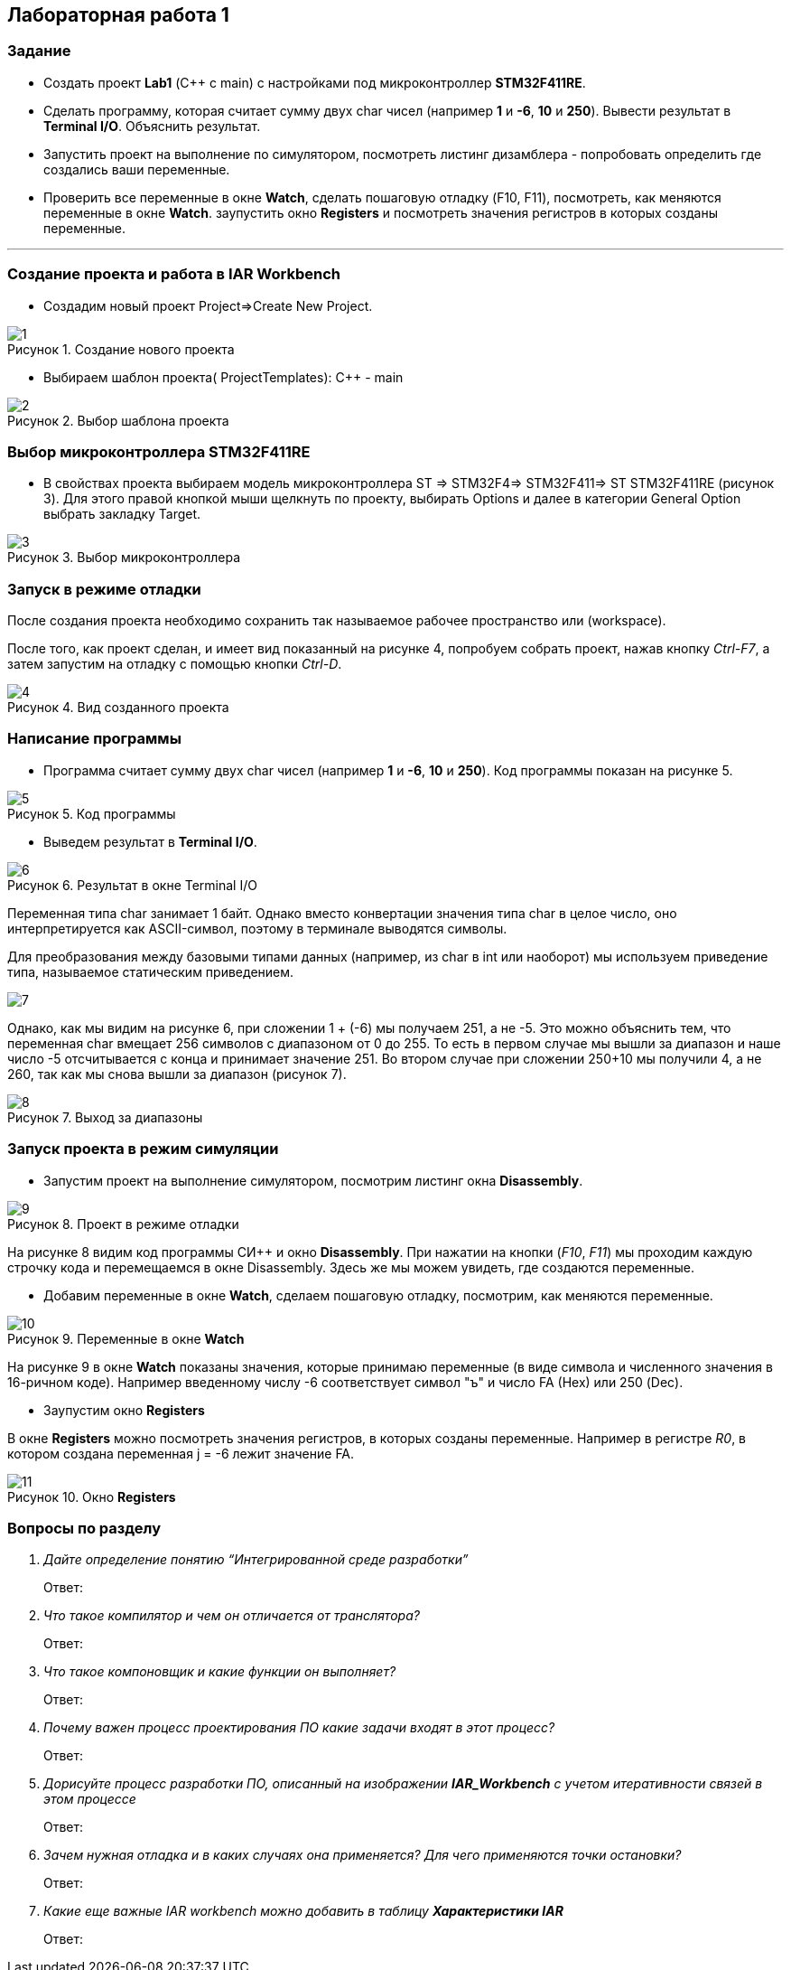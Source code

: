 :imagesdir: Images
:figure-caption: Рисунок
== Лабораторная работа 1

=== Задание
* Создать проект  *Lab1* (С++ с main) с настройками под микроконтроллер *STM32F411RE*.
* Сделать программу, которая считает сумму двух char чисел (например *1* и *-6*, *10* и *250*). Вывести результат в *Terminal I/O*. Объяснить результат.
* Запустить проект на выполнение по симулятором, посмотреть листинг дизамблера - попробовать определить где создались ваши переменные.
* Проверить все переменные в окне *Watch*, сделать пошаговую отладку (F10, F11), посмотреть, как меняются переменные в окне *Watch*. заупустить окно *Registers* и посмотреть значения регистров в которых созданы переменные.

---

=== Создание проекта и работа в IAR Workbench
* Создадим новый проект Project=>Create New Project.

.Создание нового проекта
image::1.png[]
* Выбираем шаблон проекта( ProjectTemplates): C++ - main

.Выбор шаблона проекта
image::2.png[]

=== Выбор микроконтроллера STM32F411RE
* В свойствах проекта выбираем модель микроконтроллера ST ⇒ STM32F4⇒ STM32F411⇒ ST STM32F411RE (рисунок 3). Для этого правой кнопкой мыши щелкнуть по проекту, выбирать Options и далее в категории General Option выбрать закладку Target.

.Выбор микроконтроллера
image::3.png[]

=== Запуск в режиме отладки
После создания проекта необходимо сохранить так называемое рабочее пространство или (workspace).

После того, как проект сделан, и имеет вид показанный на рисунке 4, попробуем собрать проект, нажав кнопку _Ctrl-F7_, а затем запустим на отладку с помощью кнопки _Ctrl-D_.

.Вид созданного проекта
image::4.png[]

=== Написание программы

* Программа считает сумму двух char чисел (например *1* и *-6*, *10* и *250*). Код программы показан на рисунке 5.

.Код программы
image::5.png[]

* Выведем результат в *Terminal I/O*.

.Результат в окне Terminal I/O
image::6.png[]

Переменная типа char занимает 1 байт. Однако вместо конвертации значения типа char в целое число, оно интерпретируется как ASCII-символ, поэтому в терминале выводятся символы.

Для преобразования между базовыми типами данных (например, из char в int или наоборот) мы используем приведение типа, называемое статическим приведением.

image::7.png[]

Однако, как мы видим на рисунке 6, при сложении 1 + (-6) мы получаем 251, а не -5. Это можно объяснить тем, что переменная char вмещает 256 символов с диапазоном от 0 до 255. То есть в первом случае мы вышли за диапазон и наше число -5 отсчитывается с конца и принимает значение 251. Во втором случае при сложении 250+10 мы получили 4, а не 260, так как мы снова вышли за диапазон (рисунок 7).

.Выход за диапазоны
image::8.png[]

=== Запуск проекта в режим симуляции

* Запустим проект на выполнение симулятором, посмотрим листинг окна *Disassembly*.

.Проект в режиме отладки
image::9.png[]

На рисунке 8 видим код программы СИ++ и окно *Disassembly*.
При нажатии на кнопки (_F10_, _F11_) мы проходим каждую строчку кода и перемещаемся в окне Disassembly. Здесь же мы можем увидеть, где создаются переменные.

* Добавим переменные в окне *Watch*, сделаем пошаговую отладку, посмотрим, как меняются переменные.

.Переменные в окне *Watch*
image::10.png[]

На рисунке 9 в окне *Watch* показаны значения, которые принимаю переменные (в виде символа и численного значения в 16-ричном коде). Например введенному числу -6 соответствует символ "ъ" и число FA (Hex) или 250 (Dec).

* Заупустим окно *Registers*

В окне *Registers* можно посмотреть значения регистров, в которых созданы переменные. Например в регистре _R0_, в котором создана переменная j = -6 лежит значение FA.

.Окно *Registers*
image::11.png[]

=== Вопросы по разделу
[qanda]
Дайте определение понятию “Интегрированной среде разработки”::
Ответ:
Что такое компилятор и чем он отличается от транслятора?::
Ответ:
Что такое компоновщик и какие функции он выполняет?::
Ответ:
Почему важен процесс проектирования ПО какие задачи входят в этот процесс?::
Ответ:
Дорисуйте процесс разработки ПО, описанный на изображении *IAR_Workbench* с учетом итеративности связей в этом процессе::
Ответ:
Зачем нужная отладка и в каких случаях она применяется? Для чего применяются точки остановки?::
Ответ:
Какие еще важные IAR workbench можно добавить в таблицу *Характеристики IAR*::
Ответ:



